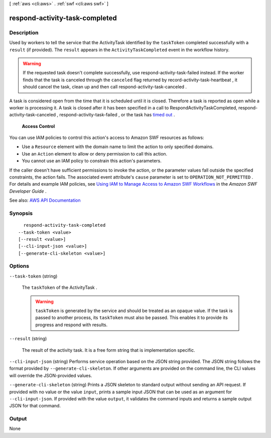 [ :ref:`aws <cli:aws>` . :ref:`swf <cli:aws swf>` ]

.. _cli:aws swf respond-activity-task-completed:


*******************************
respond-activity-task-completed
*******************************



===========
Description
===========



Used by workers to tell the service that the  ActivityTask identified by the ``taskToken`` completed successfully with a ``result`` (if provided). The ``result`` appears in the ``ActivityTaskCompleted`` event in the workflow history.

 

.. warning::

   

  If the requested task doesn't complete successfully, use  respond-activity-task-failed instead. If the worker finds that the task is canceled through the ``canceled`` flag returned by  record-activity-task-heartbeat , it should cancel the task, clean up and then call  respond-activity-task-canceled .

   

 

A task is considered open from the time that it is scheduled until it is closed. Therefore a task is reported as open while a worker is processing it. A task is closed after it has been specified in a call to RespondActivityTaskCompleted,  respond-activity-task-canceled ,  respond-activity-task-failed , or the task has `timed out <http://docs.aws.amazon.com/amazonswf/latest/developerguide/swf-dg-basic.html#swf-dev-timeout-types>`_ .

 

 **Access Control**  

 

You can use IAM policies to control this action's access to Amazon SWF resources as follows:

 

 
* Use a ``Resource`` element with the domain name to limit the action to only specified domains. 
 
* Use an ``Action`` element to allow or deny permission to call this action. 
 
* You cannot use an IAM policy to constrain this action's parameters. 
 

 

If the caller doesn't have sufficient permissions to invoke the action, or the parameter values fall outside the specified constraints, the action fails. The associated event attribute's ``cause`` parameter is set to ``OPERATION_NOT_PERMITTED`` . For details and example IAM policies, see `Using IAM to Manage Access to Amazon SWF Workflows <http://docs.aws.amazon.com/amazonswf/latest/developerguide/swf-dev-iam.html>`_ in the *Amazon SWF Developer Guide* .



See also: `AWS API Documentation <https://docs.aws.amazon.com/goto/WebAPI/swf-2012-01-25/RespondActivityTaskCompleted>`_


========
Synopsis
========

::

    respond-activity-task-completed
  --task-token <value>
  [--result <value>]
  [--cli-input-json <value>]
  [--generate-cli-skeleton <value>]




=======
Options
=======

``--task-token`` (string)


  The ``taskToken`` of the  ActivityTask .

   

  .. warning::

     

     ``taskToken`` is generated by the service and should be treated as an opaque value. If the task is passed to another process, its ``taskToken`` must also be passed. This enables it to provide its progress and respond with results.

     

  

``--result`` (string)


  The result of the activity task. It is a free form string that is implementation specific.

  

``--cli-input-json`` (string)
Performs service operation based on the JSON string provided. The JSON string follows the format provided by ``--generate-cli-skeleton``. If other arguments are provided on the command line, the CLI values will override the JSON-provided values.

``--generate-cli-skeleton`` (string)
Prints a JSON skeleton to standard output without sending an API request. If provided with no value or the value ``input``, prints a sample input JSON that can be used as an argument for ``--cli-input-json``. If provided with the value ``output``, it validates the command inputs and returns a sample output JSON for that command.



======
Output
======

None